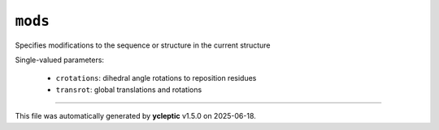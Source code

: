.. _config_ref tasks manipulate mods:

``mods``
========

Specifies modifications to the sequence or structure in the current structure

Single-valued parameters:

  * ``crotations``: dihedral angle rotations to reposition residues

  * ``transrot``: global translations and rotations



----

This file was automatically generated by **ycleptic** v1.5.0 on 2025-06-18.